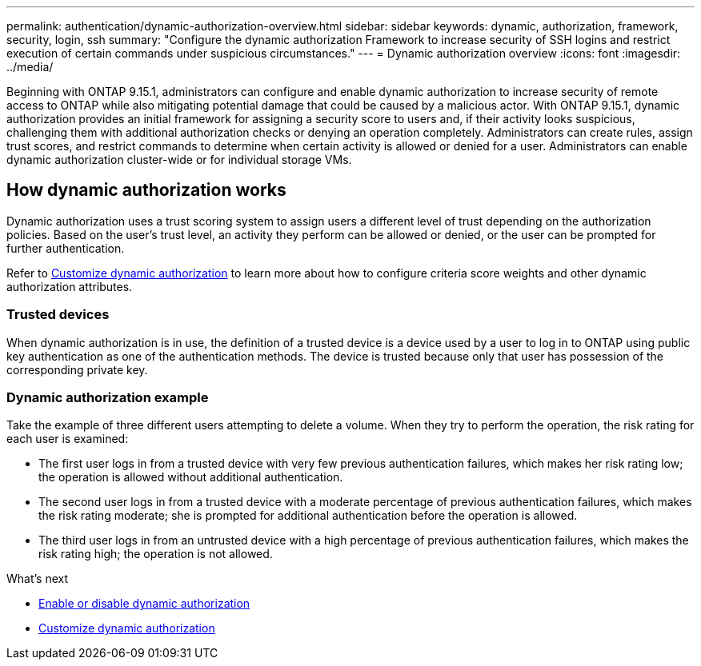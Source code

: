 ---
permalink: authentication/dynamic-authorization-overview.html
sidebar: sidebar
keywords: dynamic, authorization, framework, security, login, ssh
summary: "Configure the dynamic authorization Framework to increase security of SSH logins and restrict execution of certain commands under suspicious circumstances."
---
= Dynamic authorization overview
:icons: font
:imagesdir: ../media/

[.lead]
Beginning with ONTAP 9.15.1, administrators can configure and enable dynamic authorization to increase security of remote access to ONTAP while also mitigating potential damage that could be caused by a malicious actor. With ONTAP 9.15.1, dynamic authorization provides an initial framework for assigning a security score to users and, if their activity looks suspicious, challenging them with additional authorization checks or denying an operation completely. Administrators can create rules, assign trust scores, and restrict commands to determine when certain activity is allowed or denied for a user. Administrators can enable dynamic authorization cluster-wide or for individual storage VMs.

== How dynamic authorization works
Dynamic authorization uses a trust scoring system to assign users a different level of trust depending on the authorization policies. Based on the user's trust level, an activity they perform can be allowed or denied, or the user can be prompted for further authentication.

Refer to link:configure-dynamic-authorization.html[Customize dynamic authorization] to learn more about how to configure criteria score weights and other dynamic authorization attributes.

=== Trusted devices
When dynamic authorization is in use, the definition of a trusted device is a device used by a user to log in to ONTAP using public key authentication as one of the authentication methods. The device is trusted because only that user has possession of the corresponding private key.

=== Dynamic authorization example

Take the example of three different users attempting to delete a volume. When they try to perform the operation, the risk rating for each user is examined:

* The first user logs in from a trusted device with very few previous authentication failures, which makes her risk rating low; the operation is allowed without additional authentication. 
* The second user logs in from a trusted device with a moderate percentage of previous authentication failures, which makes the risk rating moderate; she is prompted for additional authentication before the operation is allowed.
* The third user logs in from an untrusted device with a high percentage of previous authentication failures, which makes the risk rating high; the operation is not allowed.

.What's next

* link:enable-disable-dynamic-authorization.html[Enable or disable dynamic authorization]
* link:configure-dynamic-authorization.html[Customize dynamic authorization]

// 2024 Sept 9, ONTAPDOC-2357



